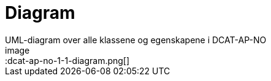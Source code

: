 = Diagram
UML-diagram over alle klassene og egenskapene i DCAT-AP-NO
image::dcat-ap-no-1-1-diagram.png[]
